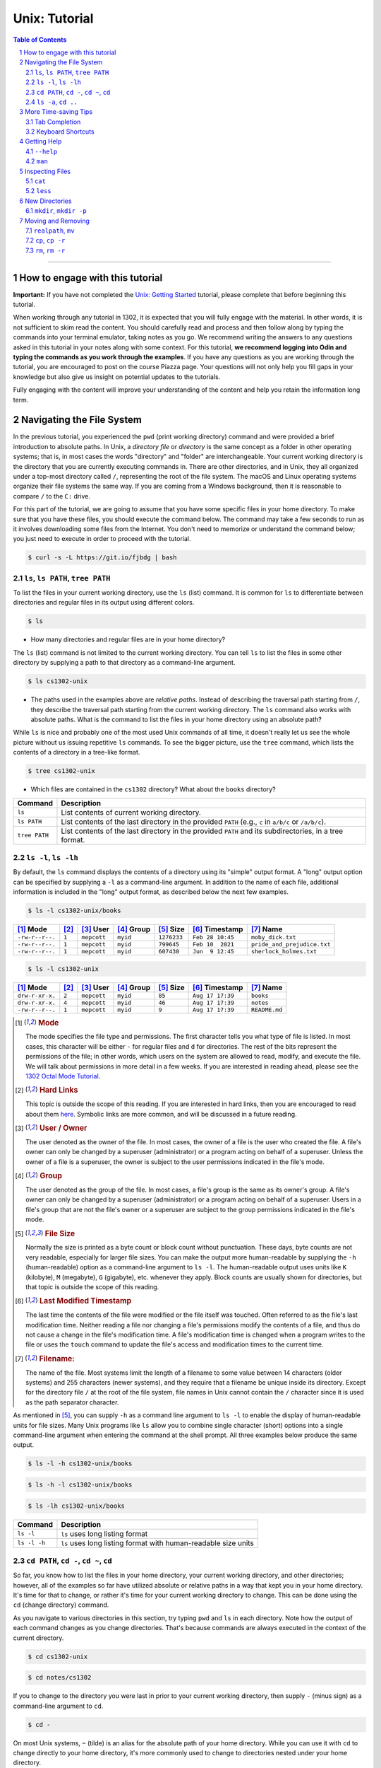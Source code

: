 .. sectnum::
.. |approval_notice| image:: https://img.shields.io/badge/Approved%20for-Spring%202023-magenta

================
 Unix: Tutorial
================

|approval_notice|

.. contents:: **Table of Contents**
   :depth: 3

----


How to engage with this tutorial
---------------------------------

**Important:** If you have not completed the 
`Unix: Getting Started <https://github.com/cs1302uga/cs1302-tutorials/blob/alsi/unix/unix-getting-started.rst>`_ 
tutorial, please complete that before beginning this tutorial.

When working through any tutorial in 1302, it is expected that you will fully engage with the material. In
other words, it is not sufficient to skim read the content. You should carefully read and process
and then follow along by typing the commands into your terminal emulator, taking notes as you go.
We recommend writing the answers to any questions asked in this tutorial in your notes along with some
context. For this tutorial, **we recommend logging into Odin and typing the commands as you work through 
the examples**. If you have any questions as you are working through
the tutorial, you are encouraged to post on the course Piazza page. Your questions will not only help
you fill gaps in your knowledge but also give us insight on potential updates to the tutorials.

Fully engaging with the content will improve your understanding of the content and help you retain 
the information long term.

Navigating the File System
-------------------------

In the previous tutorial, you experienced the ``pwd`` (print working directory)
command and were provided a brief introduction to absolute paths. In Unix, a
*directory file* or *directory* is the same concept as a folder in other
operating systems; that is, in most cases the words "directory" and "folder"
are interchangeable. Your current working directory is the directory that you
are currently executing commands in. There are other directories, and in Unix,
they all organized under a top-most directory called ``/``, representing the
root of the file system. The macOS and Linux operating systems organize their
file systems the same way. If you are coming from a Windows background, then it
is reasonable to compare ``/`` to the ``C:`` drive.

For this part of the tutorial, we are going to assume that you have
some specific files in your home directory. To make sure that you
have these files, you should execute the command below. The command
may take a few seconds to run as it involves downloading some files
from the Internet. You don't need to memorize or understand the command
below; you just need to execute in order to proceed with the tutorial.

.. code-block:: shell

   $ curl -s -L https://git.io/fjbdg | bash

.. figure:: img/nav-prep-demo.svg

``ls``, ``ls PATH``, ``tree PATH``
++++++++++++++++++++++++++++++++++

To list the files in your current working directory, use the ``ls`` (list)
command. It is common for ``ls`` to differentiate between directories
and regular files in its output using different colors.

.. code-block:: shell

   $ ls

.. figure:: img/ls-demo.svg?1

* How many directories and regular files are in your home directory?

The ``ls`` (list) command is not limited to the current working directory.
You can tell ``ls`` to list the files in some other directory by supplying a
path to that directory as a command-line argument.

.. code-block:: shell

   $ ls cs1302-unix

.. figure:: img/ls-path-demo.svg?1

* The paths used in the examples above are *relative paths*. Instead of describing
  the traversal path starting from ``/``, they describe the traversal path starting
  from the current working directory. The ``ls`` command also works with absolute paths.
  What is the command to list the files in your home directory using an
  absolute path?

While ``ls`` is nice and probably one of the most used Unix commands of all time,
it doesn't really let us see the whole picture without us issuing repetitive
``ls`` commands. To see the bigger picture, use the ``tree`` command, which
lists the contents of a directory in a tree-like format.

.. code-block:: shell

   $ tree cs1302-unix

.. figure:: img/tree-path-demo.svg

* Which files are contained in the ``cs1302`` directory? What about the ``books`` directory?

.. table::

   ===============  ======================================================================================================
   Command          Description
   ===============  ======================================================================================================
   ``ls``           List contents of current working directory.
   ``ls PATH``      List contents of the last directory in the provided ``PATH`` (e.g., ``c`` in ``a/b/c`` or ``/a/b/c``).
   ``tree PATH``    List contents of the last directory in the provided ``PATH`` and its subdirectories, in a tree format.
   ===============  ======================================================================================================

``ls -l``, ``ls -lh``
+++++++++++++++++++++

By default, the ``ls`` command displays the contents of a directory using its "simple"
output format. A "long" output option can be specified by supplying a ``-l`` as a
command-line argument. In addition to the name of each file, additional information
is included in the "long" output format, as described below the next few examples.

.. code-block:: shell

   $ ls -l cs1302-unix/books

.. figure:: img/ls-long-demo.svg?1

.. table::

   ===============  =====  ============  ==========  ===========  ================  ===========================
   [1]_ Mode        [2]_   [3]_ User     [4]_ Group  [5]_ Size    [6]_ Timestamp    [7]_ Name
   ===============  =====  ============  ==========  ===========  ================  ===========================
   ``-rw-r--r--.``  ``1``  ``mepcott``   ``myid``    ``1276233``  ``Feb 28 10:45``  ``moby_dick.txt``
   ``-rw-r--r--.``  ``1``  ``mepcott``   ``myid``    ``799645``   ``Feb 10  2021``  ``pride_and_prejudice.txt``
   ``-rw-r--r--.``  ``1``  ``mepcott``   ``myid``    ``607430``   ``Jun  9 12:45``  ``sherlock_holmes.txt``
   ===============  =====  ============  ==========  ===========  ================  ===========================

.. code-block:: shell

   $ ls -l cs1302-unix

.. figure:: img/ls-long-demo2.svg

.. table::

   ===============  =====  ============  ==========  ===========  ================  ===========================
   [1]_ Mode        [2]_   [3]_ User     [4]_ Group  [5]_ Size    [6]_ Timestamp    [7]_ Name
   ===============  =====  ============  ==========  ===========  ================  ===========================
   ``drw-r-xr-x.``  ``2``  ``mepcott``   ``myid``    ``85``       ``Aug 17 17:39``  ``books``
   ``drw-r-xr-x.``  ``4``  ``mepcott``   ``myid``    ``46``       ``Aug 17 17:39``  ``notes``
   ``-rw-r--r--.``  ``1``  ``mepcott``   ``myid``    ``9``        ``Aug 17 17:39``  ``README.md``
   ===============  =====  ============  ==========  ===========  ================  ===========================

.. [1] .. rubric:: **Mode**

       The mode specifies the file type and permissions. The first character tells you what type of file is listed. 
       In most cases, this character will be either ``-`` for regular files and ``d`` for directories. 
       The rest of the bits represent the permissions of the file; in other words, which users on the system are
       allowed to read, modify, and execute the file. We will talk about permissions in more detail in a few weeks.
       If you are interested in reading ahead, please see the 
       `1302 Octal Mode Tutorial <https://github.com/cs1302uga/cs1302-tutorials/blob/alsi/octal-mode.md>`_.

.. [2] .. rubric:: **Hard Links**

       This topic is outside the scope of this reading. If you are interested in hard links,
       then you are encouraged to read about them `here <https://en.wikipedia.org/wiki/Hard_link>`_.
       Symbolic links are more common, and will be discussed in a future reading.

.. [3] .. rubric:: **User / Owner**

       The user denoted as the owner of the file. In most cases, the owner of a file
       is the user who created the file. A file's owner can only be changed by a superuser (administrator)
       or a program acting on behalf of a superuser. Unless the owner of a file is a superuser, the owner
       is subject to the user permissions indicated in the file's mode.

.. [4] .. rubric:: **Group**

       The user denoted as the group of the file. In most cases, a file's group is the same
       as its owner's group. A file's owner can only be changed by a superuser (administrator)
       or a program acting on behalf of a superuser. Users in a file's group that are not the
       file's owner or a superuser are subject to the group permissions indicated in the file's mode.

.. [5] .. rubric:: **File Size**

       Normally the size is printed as a byte count or block count without punctuation.
       These days, byte counts are not very readable, especially for larger file sizes. You can make
       the output more human-readable by supplying the ``-h`` (human-readable) option as a command-line
       argument to ``ls -l``. The human-readable output uses units like ``K`` (kilobyte), ``M`` (megabyte),
       ``G`` (gigabyte), etc. whenever they apply. Block counts are usually shown for directories,
       but that topic is outside the scope of this reading.

.. [6] .. rubric:: **Last Modified Timestamp**

       The last time the contents of the file were modified or the file itself was touched. Often
       referred to as the file's last modification time. Neither reading a file nor changing a file's
       permissions modify the contents of a file, and thus do not cause a change in the file's
       modification time. A file's modification time is changed when a program writes to the file
       or uses the ``touch`` command to update the file's access and modification times to the
       current time.

.. [7] .. rubric:: **Filename:**

       The name of the file. Most systems limit the length of a filename to some value between
       14 characters (older systems) and 255 characters (newer systems), and they require that
       a filename be unique inside its directory. Except for the directory file ``/`` at the root
       of the file system, file names in Unix cannot contain the ``/`` character since
       it is used as the path separator character.

As mentioned in [5]_, you can supply ``-h`` as a command line argument to ``ls -l`` to
enable the display of human-readable units for file sizes. Many Unix programs
like ``ls`` allow you to combine single character (short) options into a single
command-line argument when entering the command at the shell prompt. All three
examples below produce the same output.

.. code-block:: shell

   $ ls -l -h cs1302-unix/books

.. code-block:: shell

   $ ls -h -l cs1302-unix/books

.. code-block:: shell

   $ ls -lh cs1302-unix/books

.. figure:: img/ls-long-human-demo.svg

.. table::

   =================  ================================================================================================
   Command            Description
   =================  ================================================================================================
   ``ls -l``          ``ls`` uses long listing format
   ``ls -l -h``       ``ls`` uses long listing format with human-readable size units
   =================  ================================================================================================

``cd PATH``, ``cd -``, ``cd ~``, ``cd``
+++++++++++++++++++++++++++++++++++++++

So far, you know how to list the files in your home directory, your current working directory,
and other directories; however, all of the examples so far have utilized absolute or relative
paths in a way that kept you in your home directory. It's time for that to change, or rather
it's time for your current working directory to change. This can be done using the ``cd``
(change directory) command.

As you navigate to various directories in this section, try typing ``pwd`` and ``ls`` in each
directory. Note how the output of each command changes as you change directories. That's because
commands are always executed in the context of the current directory.

.. code-block:: shell

   $ cd cs1302-unix

.. figure:: img/cd-path-demo1.svg

.. code-block:: shell

   $ cd notes/cs1302

.. figure:: img/cd-path-demo2.svg

If you to change to the directory you were last in prior to your current working directory,
then supply ``-`` (minus sign) as a command-line argument to ``cd``.

.. code-block:: shell

   $ cd -

.. figure:: img/cd-minus-demo.svg

On most Unix systems, ``~`` (tilde) is an alias for the absolute path of your home directory.
While you can use it with ``cd`` to change directly to your home directory, it's more commonly
used to change to directories nested under your home directory.

.. code-block:: shell

   $ cd ~/cs1302-unix

.. figure:: img/cd-tilde-demo.svg

If you use the ``cd`` command without supplying any command-line arguments, then it changes
to your home directory. How convenient!

.. code-block:: shell

   $ cd

.. figure:: img/cd-solo-demo.svg

.. table::

   =================  ================================================================================================
   Command            Change to
   =================  ================================================================================================
   ``cd``             home directory
   ``cd -``           last previous working directory
   ``cd a/b/dest``    ``dest``, assuming ``a`` is in the current directory and ``a/b/dest`` is a valid *relative* path
   ``cd /a/b/dest``   ``dest``, assuming ``/a/b/dest`` is a valid *absolute* path
   ``cd ~/a/b/dest``  ``dest``, assuming ``a`` is in your home directory and ``~/a/b/dest`` is a valid path
   =================  ================================================================================================

``ls -a``, ``cd ..``
++++++++++++++++++++

The default behavior of ``ls`` is to ignore files starting with ``.`` (hidden files).
To force ``ls`` to not ignore hidden files, supply the ``-a`` (all) option
as a command-line argument.

.. code-block:: shell

   $ ls -a

.. figure:: img/ls-all-demo.svg

Every directory on a Unix system has two special hidden files
named ``.`` and ``..``.

.. table::

   ======  =========================================================
   File    Description
   ======  =========================================================
   ``.``   path alias for the directory itself
   ``..``  path alias for parent of the directory (parent directory)
   ======  =========================================================

Remember, the default behavior of ``ls`` is to list the contents of
the current working directory. If we supply ``.`` as a path to ``ls``,
then it does the same thing.

.. code-block:: shell

   $ ls .

.. figure:: img/ls-dot-demo.svg

You can supply ``..`` as a path for ``ls`` to list the contents
of the current working directory's parent (i.e., its parent directory).

.. code-block:: shell

   $ ls ..

.. figure:: img/ls-dotdot-demo.svg

You can supply ``..`` as a path to ``cd`` to change to go up one
directory; that is, change to the parent directory.

.. code-block:: shell

   $ cd ..

.. figure:: img/cd-dotdot-demo.svg

You can even go up two directories using ``../..``.

.. code-block:: shell

   $ cd ../..

.. figure:: img/cd-dotdot2-demo.svg

.. table::

   =================  ================================================================================================
   Command            Description
   =================  ================================================================================================
   ``ls -a``          ``ls`` shows hidden files (those that start with ``.``)
   ``ls .``           ``ls`` lists the contents of ``.`` (current directory); same as ``ls`` with no arguments
   ``ls ..``          ``ls`` lists the contents of ``..`` (parent directory)
   ``cd ..``          ``cd`` changes working directory to ``..`` (parent directory; "up one")
   ``cd ../..``       ``cd`` changes working directory to ``../..`` (parent of parent directory; "up two")
   =================  ================================================================================================

More Time-saving Tips
---------------------

Tab Completion
++++++++++++++

The tab completion feature in ``bash`` permits typing a partial command or path,
then pressing the ``TAB`` key to auto-complete the sequence. When multiple
completions are possible, pressing the ``TAB`` key again lists them all.

Keyboard Shortcuts
++++++++++++++++++

.. table::

   ========  ====================================================
   Key       Description
   ========  ====================================================
   ``C``     ``CTRL`` (control)
   ``M``     ``META`` (meta): usually ``ALT``, ``OPT`` or ``ESC``
   ========  ====================================================

.. table::

   ========  ==========================================
   Shortcut  Description
   ========  ==========================================
   ``C-a``   Move to beginning of line.
   ``C-e``   Move to end of line.
   ``C-f``   Move forward (right) one character.
   ``M-f``   Move forward (right) one word.
   ``C-b``   Move backward (left) one character.
   ``M-b``   Move backward (left) one word.
   ========  ==========================================

Getting Help
------------

``--help``
++++++++++

Many Unix programs print out information about what they do and
the command-line arguments they support when ``--help`` is supplied
as a command-line argument, usually by itself.

.. code-block:: shell

   $ ls --help

.. figure:: img/ls-help-demo.svg

``man``
+++++++

Unix systems come with a digital copy of their manual, which provides
detailed information about the programs and features that are available.
To access the manual entry ("man" page) for a command, enter the ``man``
(manual) command and supply the command name you want to lookup as a
command-line argument. To exit a man page, press the ``q`` key.

.. code-block:: shell

   $ man ls

.. figure:: img/man-ls-demo.svg

Inspecting Files
----------------

``cat``
+++++++

One quick way to display the contents of a regular file to standard output
is using the ``cat`` (concatenate [to standard output]) command, supplying
a path to the file you want to view as a command-line argument.

.. code-block:: shell

   $ cd ~/cs1302-unix/books
   $ cat sherlock_holmes.txt

.. figure:: img/cat-demo.svg

``less``
++++++++

The ``cat`` command displays the entire contents of a file all at once,
which may not be desirabe for large files. To display the contents of
a regular file one page (or screen) at a time, use the ``less`` command
and supply a path to the file you want to view as a command-line argument.
To quit out of ``less``, press the ``q`` key. To move up and down one
page (screen) at a time, use the ``C-v`` and ``M-v`` shortcuts,
respectively.

.. code-block:: shell

   $ cd
   $ less cs1302-unix/books/moby_dick.txt

.. figure:: img/less-demo.svg

New Directories
---------------

``mkdir``, ``mkdir -p``
+++++++++++++++++++++++

To make a new directory, use the ``mkdir`` (make directory) command and supply
a path ending with the directory you want created as a command-line argument.

.. code-block:: shell

   $ cd ~/cs1302-unix
   $ ls -l
   $ mkdir practice
   $ ls -l

.. figure:: img/mkdir-first-demo.svg

.. code-block:: shell

   $ cd ~/cs1302-unix
   $ tree notes
   $ mkdir notes/other
   $ tree notes

.. figure:: img/mkdir-second-demo.svg

The default behavior of ``mkdir`` requires that intermediate
directories along the path already exist. If one or more
directories along the path do not exist, then ``mkdir``
will emit a ``No such file or directory`` error.

.. code-block:: shell

   $ cd ~/cs1302-unix
   $ tree notes
   $ mkdir notes/other/a/b/c
   $ tree notes

.. figure:: img/mkdir-third-demo.svg

When intermediate directories do not exist along the desired
path, it is possible to create them one at a time and in the
order that they appear along the path from beginning to end.
The creators of the ``mkdir`` anticipated that such repetitive
calls to their command might be undesirable, so they included
a "passive" option that forces ``mkdir`` to create intermediate
directories when possible. To enable the passive option,
supply ``-p`` as a command-line argument to ``mkdir`` before
the desired path.

.. code-block:: shell

   $ cd ~/cs1302-unix
   $ tree notes
   $ mkdir -p notes/other/a/b/c
   $ tree notes

.. figure:: img/mkdir-fourth-demo.svg

For more information about ``mkdir``, consult the manual page
using ``man mkdir``.

Moving and Removing
-------------------

``realpath``, ``mv``
++++++++++++++++++++

In Unix, every file has an absolute path that describes
the traversal path from the root of the disk ``/`` to
the file itself. Each path can be split into two components:
the first describing the parents (the *dirname*); and
the second describing the file at the end of the path (the *basename*).
Consider the following path that we have carefully annotated
using ASCII characters::

  /home/myid/■■■■■■■/cs1302-unix/notes/cs1302/cpp.md
  |                                          |     |
  +------------------------------------------+-----+
                    |                           |
                 dirname                    basename

Understanding this split is important when it comes to
moving and renaming a file as both of those tasks modify
a file's absolute path when performed successfully.

.. |Y| replace:: ✓
.. |N| replace:: ✗
.. table::

   =======  ========  ======================
   If you modify      Related
   -----------------  ----------------------
   dirname  basename  Task
   =======  ========  ======================
   |Y|      |N|       move a file
   |N|      |Y|       rename a file
   |Y|      |Y|       move and rename a file
   =======  ========  ======================

If you are unsure what the absolute path for a file is, but
you do know some relative path for it, then you can
print its absolute path using the ``realpath`` command,
supplying the relative path as a command-line argument:

.. code-block:: shell

   $ cd ~/cs1302-unix
   $ realpath notes/cs1302/cpp.md

.. figure:: img/realpath-demo.svg

To move or rename a file in Unix, use the ``mv`` (move) command.
Here is some usage information adapted from the manual:

.. table::

   ==========================  =====================================
   Command                     Description
   ==========================  =====================================
   ``mv SOURCE DEST``          Rename ``SOURCE`` to ``DEST``
   ``mv SOURCE... DIRECTORY``  Move ``SOURCE(s)`` into ``DIRECTORY``
   ==========================  =====================================

To **move a file**, use the ``mv`` command in a way that changes
the file's dirname.

.. code-block:: shell

   $ cd ~/cs1302-unix
   $ mv notes/cs1302/cpp.md notes/cs1730/cpp.md

.. figure:: img/mv-first-demo.svg

.. table::

   ======  ======================================================
   State   Absolute Path
   ======  ======================================================
   Before  ``/home/myid/■■■■■■■/cs1302-unix/notes/cs1302/cpp.md``
   After   ``/home/myid/■■■■■■■/cs1302-unix/notes/cs1730/cpp.md``
   ======  ======================================================

To **rename a file**, use the ``mv`` command in a way that changes
the file's basename.

.. code-block:: shell

   $ cd ~/cs1302-unix
   $ mv notes/cs1730/cpp.md notes/cs1730/c.md

.. figure:: img/mv-second-demo.svg

.. table::

   ======  ======================================================
   State   Absolute Path
   ======  ======================================================
   Before  ``/home/myid/■■■■■■■/cs1302-unix/notes/cs1730/cpp.md``
   After   ``/home/myid/■■■■■■■/cs1302-unix/notes/cs1730/c.md``
   ======  ======================================================

For more information about ``mv``, consult the manual page
using ``man mv``.

``cp``, ``cp -r``
+++++++++++++++++

To copy a file in Unix, use the ``cp`` (copy) command.
Here is some usage information adapted from the
manual:

.. table::

   ==========================  =====================================
   Command                     Description
   ==========================  =====================================
   ``cp SOURCE DEST``          Copy ``SOURCE`` to ``DEST``
   ``cp SOURCE... DIRECTORY``  Copy ``SOURCE(s)`` into ``DIRECTORY``
   ==========================  =====================================

.. code-block:: shell

   $ cd ~/cs1302-unix
   $ cp notes/cs1730/c.md notes/cs1730/cpp.md

.. figure:: img/cp-first-demo.svg

.. code-block:: shell

   $ cd ~/cs1302-unix
   $ cp books/moby_dick.txt notes/other/a/

.. figure:: img/cp-second-demo.svg

The default behavior of ``cp`` when attempting to copy a
directory is to copy the directory itself but not its
contents. To make ``cp`` recursively copy the contents of 
a directory in addition to the directory itself, supply ``cp`` 
with the ``-r`` (recursive) option as a command-line argument.

.. code-block:: shell

   $ cd ~/cs1302-unix
   $ cp -r books books-copy

For more information about ``cp``, consult the manual page
using ``man cp``.

``rm``, ``rm -r``
+++++++++++++++++

To remove or delete a file in Unix, use the ``rm`` (remove)
command. If you have permission to remove a file, then you
can do so by supplying ``rm`` a path to the file as a
command-line argument. **REMOVAL CANNOT BE UNDONE.**

.. code-block:: shell

   $ cd ~/cs1302-unix
   $ rm notes/cs1730/c.md

.. figure:: img/rm-first-demo.svg

The default behavior of ``rm`` is to not permit the removal
of a directory file.

.. code-block:: shell

   $ cd ~/cs1302-unix
   $ rm notes/other

.. figure:: img/rm-second-demo.svg

To make ``rm`` recursively remove the contents of a directory
so that it can remove it, supply ``rm`` with the ``-r`` (recursive)
option as a command-line argument. **REMEMBER, THIS CANNOT BE UNDONE**.

.. code-block:: shell

   $ cd ~/cs1302-unix
   $ rm -r notes/other

.. figure:: img/rm-third-demo.svg

For more information about ``rm``, consult the manual page
using ``man rm``.

.. copyright and license information
.. |copy| unicode:: U+000A9 .. COPYRIGHT SIGN
.. |copyright| replace:: Copyright |copy| Michael E. Cotterell, Bradley J. Barnes, and the University of Georgia.
.. |license| replace:: CC BY-NC-ND 4.0
.. _license: http://creativecommons.org/licenses/by-nc-nd/4.0/
.. |license_image| image:: https://img.shields.io/badge/License-CC%20BY--NC--ND%204.0-lightgrey.svg
                   :target: http://creativecommons.org/licenses/by-nc-nd/4.0/
.. standard footer
.. footer:: |license_image|

   |copyright| This work is licensed under a |license|_ license to students
   and the public. The content and opinions expressed on this Web page do not necessarily
   reflect the views of nor are they endorsed by the University of Georgia or the University
   System of Georgia.
